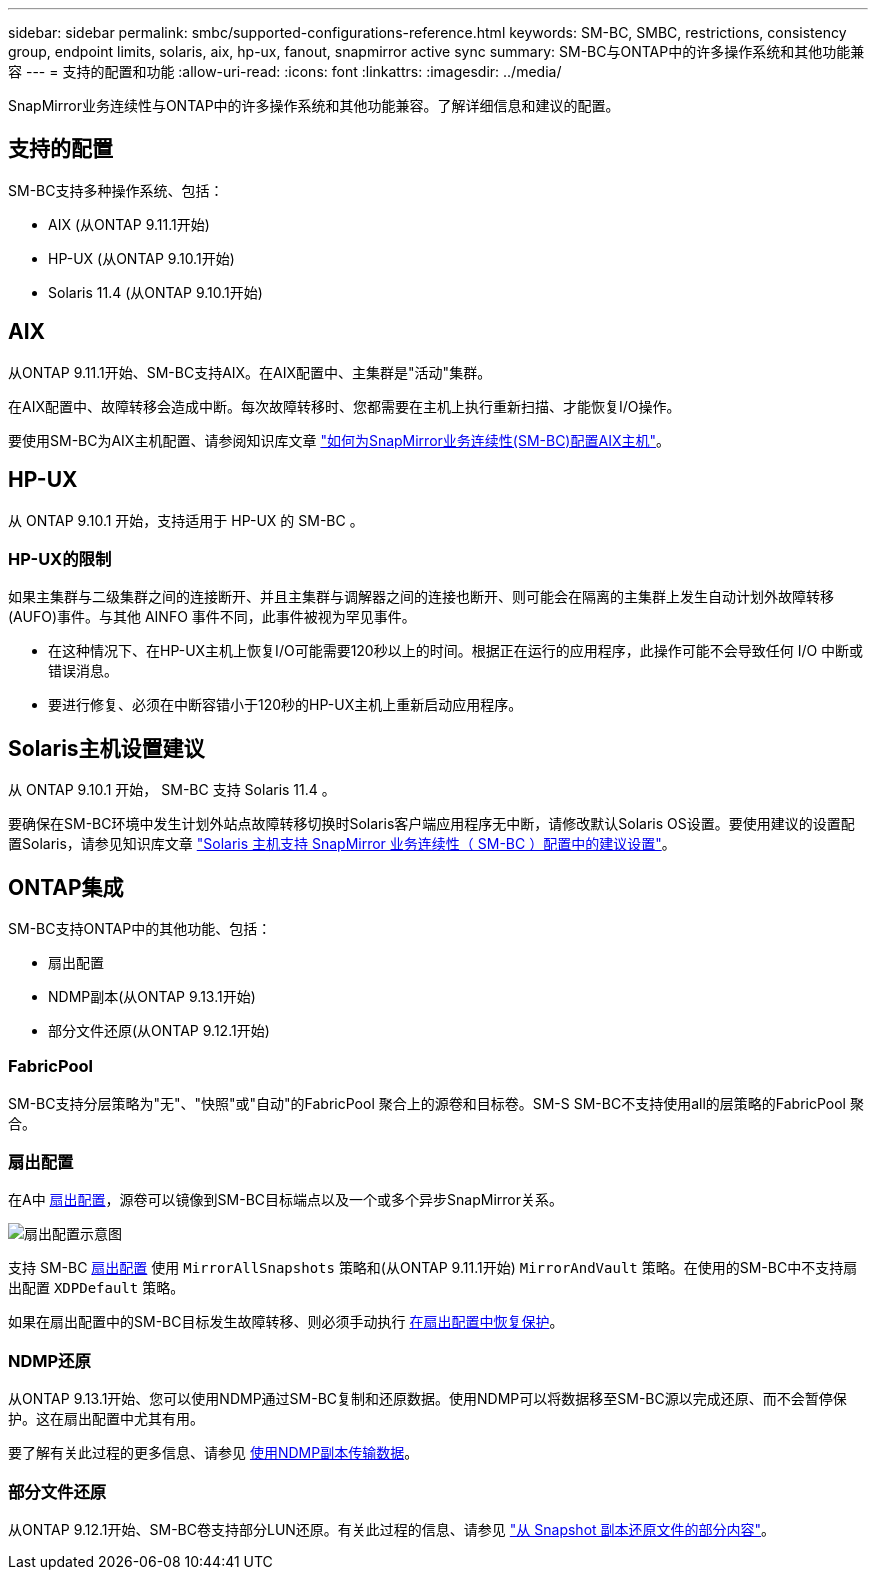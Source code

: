 ---
sidebar: sidebar 
permalink: smbc/supported-configurations-reference.html 
keywords: SM-BC, SMBC, restrictions, consistency group, endpoint limits, solaris, aix, hp-ux, fanout, snapmirror active sync 
summary: SM-BC与ONTAP中的许多操作系统和其他功能兼容 
---
= 支持的配置和功能
:allow-uri-read: 
:icons: font
:linkattrs: 
:imagesdir: ../media/


[role="lead"]
SnapMirror业务连续性与ONTAP中的许多操作系统和其他功能兼容。了解详细信息和建议的配置。



== 支持的配置

SM-BC支持多种操作系统、包括：

* AIX (从ONTAP 9.11.1开始)
* HP-UX (从ONTAP 9.10.1开始)
* Solaris 11.4 (从ONTAP 9.10.1开始)




== AIX

从ONTAP 9.11.1开始、SM-BC支持AIX。在AIX配置中、主集群是"活动"集群。

在AIX配置中、故障转移会造成中断。每次故障转移时、您都需要在主机上执行重新扫描、才能恢复I/O操作。

要使用SM-BC为AIX主机配置、请参阅知识库文章 link:https://kb.netapp.com/Advice_and_Troubleshooting/Data_Protection_and_Security/SnapMirror/How_to_configure_an_AIX_host_for_SnapMirror_Business_Continuity_(SM-BC)["如何为SnapMirror业务连续性(SM-BC)配置AIX主机"]。



== HP-UX

从 ONTAP 9.10.1 开始，支持适用于 HP-UX 的 SM-BC 。



=== HP-UX的限制

如果主集群与二级集群之间的连接断开、并且主集群与调解器之间的连接也断开、则可能会在隔离的主集群上发生自动计划外故障转移(AUFO)事件。与其他 AINFO 事件不同，此事件被视为罕见事件。

* 在这种情况下、在HP-UX主机上恢复I/O可能需要120秒以上的时间。根据正在运行的应用程序，此操作可能不会导致任何 I/O 中断或错误消息。
* 要进行修复、必须在中断容错小于120秒的HP-UX主机上重新启动应用程序。




== Solaris主机设置建议

从 ONTAP 9.10.1 开始， SM-BC 支持 Solaris 11.4 。

要确保在SM-BC环境中发生计划外站点故障转移切换时Solaris客户端应用程序无中断，请修改默认Solaris OS设置。要使用建议的设置配置Solaris，请参见知识库文章 link:https://kb.netapp.com/Advice_and_Troubleshooting/Data_Protection_and_Security/SnapMirror/Solaris_Host_support_recommended_settings_in_SnapMirror_Business_Continuity_(SM-BC)_configuration["Solaris 主机支持 SnapMirror 业务连续性（ SM-BC ）配置中的建议设置"^]。



== ONTAP集成

SM-BC支持ONTAP中的其他功能、包括：

* 扇出配置
* NDMP副本(从ONTAP 9.13.1开始)
* 部分文件还原(从ONTAP 9.12.1开始)




=== FabricPool

SM-BC支持分层策略为"无"、"快照"或"自动"的FabricPool 聚合上的源卷和目标卷。SM-S SM-BC不支持使用all的层策略的FabricPool 聚合。



=== 扇出配置

在A中 xref:../data-protection/supported-deployment-config-concept.html[扇出配置]，源卷可以镜像到SM-BC目标端点以及一个或多个异步SnapMirror关系。

image:fanout-diagram.png["扇出配置示意图"]

支持 SM-BC xref:../data-protection/supported-deployment-config-concept.html[扇出配置] 使用 `MirrorAllSnapshots` 策略和(从ONTAP 9.11.1开始) `MirrorAndVault` 策略。在使用的SM-BC中不支持扇出配置 `XDPDefault` 策略。

如果在扇出配置中的SM-BC目标发生故障转移、则必须手动执行 xref:smbc_admin_what_happens_during_an_automatic_unplanned_failover.html#resume-protection-in-a-fan-out-configuration-after-failover[在扇出配置中恢复保护]。



=== NDMP还原

从ONTAP 9.13.1开始、您可以使用NDMP通过SM-BC复制和还原数据。使用NDMP可以将数据移至SM-BC源以完成还原、而不会暂停保护。这在扇出配置中尤其有用。

要了解有关此过程的更多信息、请参见 xref:../tape-backup/transfer-data-ndmpcopy-task.html[使用NDMP副本传输数据]。



=== 部分文件还原

从ONTAP 9.12.1开始、SM-BC卷支持部分LUN还原。有关此过程的信息、请参见 link:../data-protection/restore-part-file-snapshot-task.html["从 Snapshot 副本还原文件的部分内容"]。
